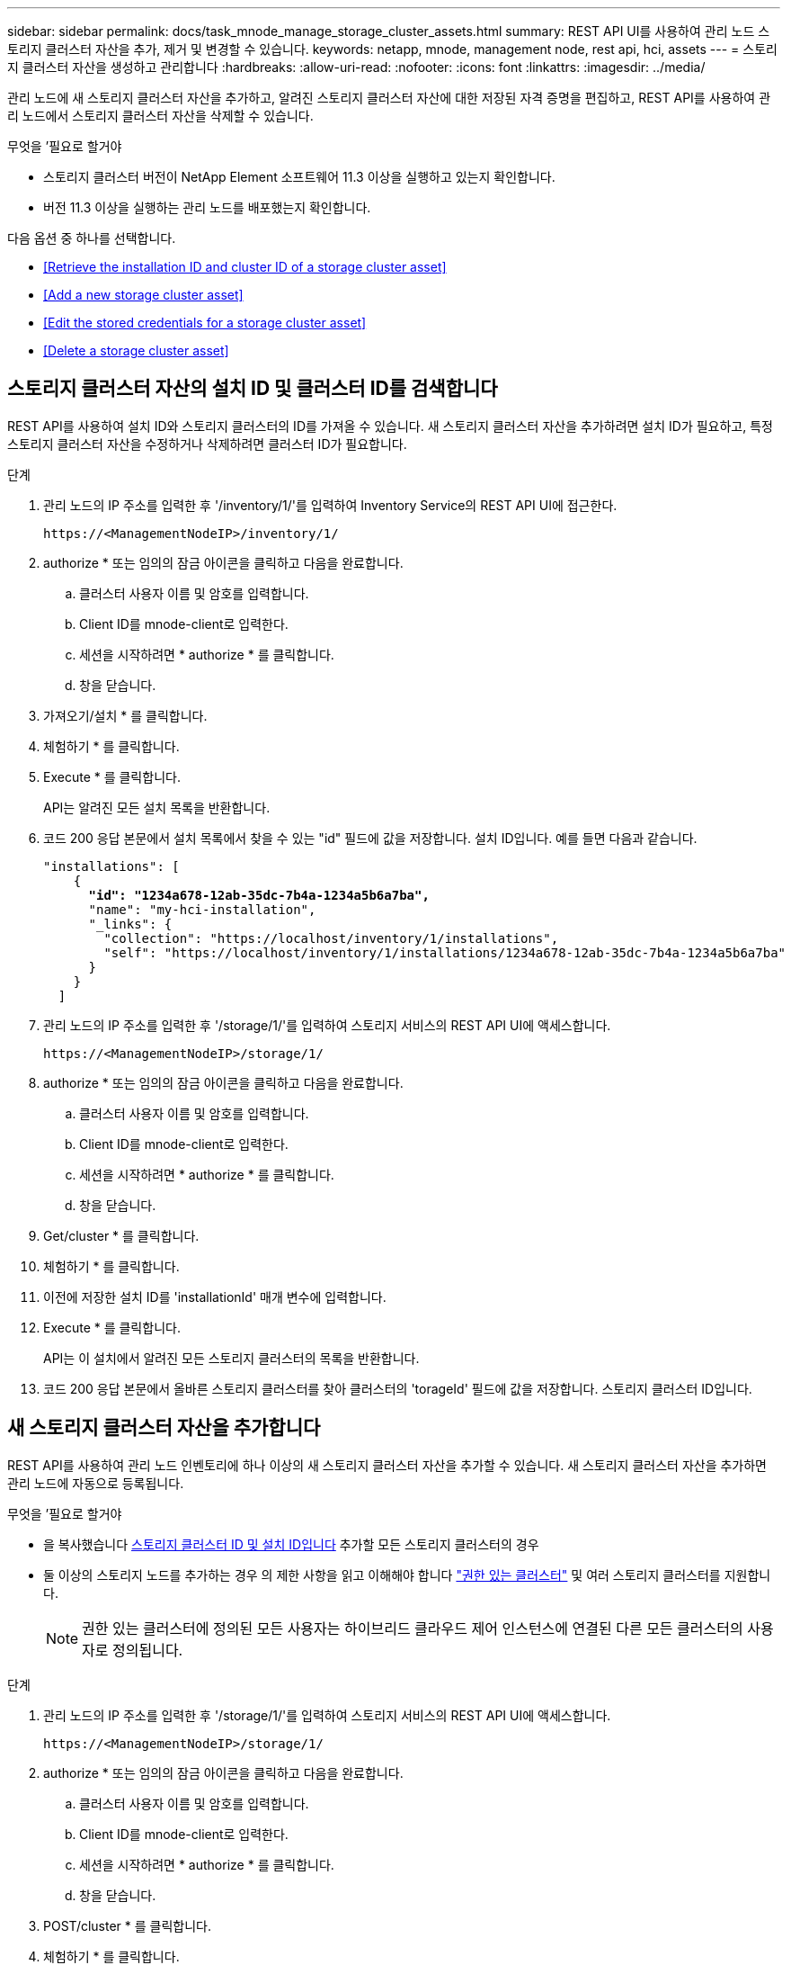 ---
sidebar: sidebar 
permalink: docs/task_mnode_manage_storage_cluster_assets.html 
summary: REST API UI를 사용하여 관리 노드 스토리지 클러스터 자산을 추가, 제거 및 변경할 수 있습니다. 
keywords: netapp, mnode, management node, rest api, hci, assets 
---
= 스토리지 클러스터 자산을 생성하고 관리합니다
:hardbreaks:
:allow-uri-read: 
:nofooter: 
:icons: font
:linkattrs: 
:imagesdir: ../media/


[role="lead"]
관리 노드에 새 스토리지 클러스터 자산을 추가하고, 알려진 스토리지 클러스터 자산에 대한 저장된 자격 증명을 편집하고, REST API를 사용하여 관리 노드에서 스토리지 클러스터 자산을 삭제할 수 있습니다.

.무엇을 &#8217;필요로 할거야
* 스토리지 클러스터 버전이 NetApp Element 소프트웨어 11.3 이상을 실행하고 있는지 확인합니다.
* 버전 11.3 이상을 실행하는 관리 노드를 배포했는지 확인합니다.


다음 옵션 중 하나를 선택합니다.

* <<Retrieve the installation ID and cluster ID of a storage cluster asset>>
* <<Add a new storage cluster asset>>
* <<Edit the stored credentials for a storage cluster asset>>
* <<Delete a storage cluster asset>>




== 스토리지 클러스터 자산의 설치 ID 및 클러스터 ID를 검색합니다

REST API를 사용하여 설치 ID와 스토리지 클러스터의 ID를 가져올 수 있습니다. 새 스토리지 클러스터 자산을 추가하려면 설치 ID가 필요하고, 특정 스토리지 클러스터 자산을 수정하거나 삭제하려면 클러스터 ID가 필요합니다.

.단계
. 관리 노드의 IP 주소를 입력한 후 '/inventory/1/'를 입력하여 Inventory Service의 REST API UI에 접근한다.
+
[listing]
----
https://<ManagementNodeIP>/inventory/1/
----
. authorize * 또는 임의의 잠금 아이콘을 클릭하고 다음을 완료합니다.
+
.. 클러스터 사용자 이름 및 암호를 입력합니다.
.. Client ID를 mnode-client로 입력한다.
.. 세션을 시작하려면 * authorize * 를 클릭합니다.
.. 창을 닫습니다.


. 가져오기/설치 * 를 클릭합니다.
. 체험하기 * 를 클릭합니다.
. Execute * 를 클릭합니다.
+
API는 알려진 모든 설치 목록을 반환합니다.

. 코드 200 응답 본문에서 설치 목록에서 찾을 수 있는 "id" 필드에 값을 저장합니다. 설치 ID입니다. 예를 들면 다음과 같습니다.
+
[listing, subs="+quotes"]
----
"installations": [
    {
      *"id": "1234a678-12ab-35dc-7b4a-1234a5b6a7ba",*
      "name": "my-hci-installation",
      "_links": {
        "collection": "https://localhost/inventory/1/installations",
        "self": "https://localhost/inventory/1/installations/1234a678-12ab-35dc-7b4a-1234a5b6a7ba"
      }
    }
  ]
----
. 관리 노드의 IP 주소를 입력한 후 '/storage/1/'를 입력하여 스토리지 서비스의 REST API UI에 액세스합니다.
+
[listing]
----
https://<ManagementNodeIP>/storage/1/
----
. authorize * 또는 임의의 잠금 아이콘을 클릭하고 다음을 완료합니다.
+
.. 클러스터 사용자 이름 및 암호를 입력합니다.
.. Client ID를 mnode-client로 입력한다.
.. 세션을 시작하려면 * authorize * 를 클릭합니다.
.. 창을 닫습니다.


. Get/cluster * 를 클릭합니다.
. 체험하기 * 를 클릭합니다.
. 이전에 저장한 설치 ID를 'installationId' 매개 변수에 입력합니다.
. Execute * 를 클릭합니다.
+
API는 이 설치에서 알려진 모든 스토리지 클러스터의 목록을 반환합니다.

. 코드 200 응답 본문에서 올바른 스토리지 클러스터를 찾아 클러스터의 'torageId' 필드에 값을 저장합니다. 스토리지 클러스터 ID입니다.




== 새 스토리지 클러스터 자산을 추가합니다

REST API를 사용하여 관리 노드 인벤토리에 하나 이상의 새 스토리지 클러스터 자산을 추가할 수 있습니다. 새 스토리지 클러스터 자산을 추가하면 관리 노드에 자동으로 등록됩니다.

.무엇을 &#8217;필요로 할거야
* 을 복사했습니다 <<Retrieve the installation ID and cluster ID of a storage cluster asset,스토리지 클러스터 ID 및 설치 ID입니다>> 추가할 모든 스토리지 클러스터의 경우
* 둘 이상의 스토리지 노드를 추가하는 경우 의 제한 사항을 읽고 이해해야 합니다 link:concept_hci_clusters.html#authoritative-storage-clusters["권한 있는 클러스터"] 및 여러 스토리지 클러스터를 지원합니다.
+

NOTE: 권한 있는 클러스터에 정의된 모든 사용자는 하이브리드 클라우드 제어 인스턴스에 연결된 다른 모든 클러스터의 사용자로 정의됩니다.



.단계
. 관리 노드의 IP 주소를 입력한 후 '/storage/1/'를 입력하여 스토리지 서비스의 REST API UI에 액세스합니다.
+
[listing]
----
https://<ManagementNodeIP>/storage/1/
----
. authorize * 또는 임의의 잠금 아이콘을 클릭하고 다음을 완료합니다.
+
.. 클러스터 사용자 이름 및 암호를 입력합니다.
.. Client ID를 mnode-client로 입력한다.
.. 세션을 시작하려면 * authorize * 를 클릭합니다.
.. 창을 닫습니다.


. POST/cluster * 를 클릭합니다.
. 체험하기 * 를 클릭합니다.
. Request body * 필드의 다음 매개 변수에 새 스토리지 클러스터의 정보를 입력합니다.
+
[listing]
----
{
  "installationId": "a1b2c34d-e56f-1a2b-c123-1ab2cd345d6e",
  "mvip": "10.0.0.1",
  "password": "admin",
  "userId": "admin"
}
----
+
|===
| 매개 변수 | 유형 | 설명 


| 'installationId'입니다 | 문자열 | 새 스토리지 클러스터를 추가할 설치 이전에 저장한 설치 ID를 이 매개 변수에 입력합니다. 


| 'VIP' | 문자열 | 스토리지 클러스터의 IPv4 관리 가상 IP 주소(MVIP)입니다. 


| "암호" | 문자열 | 스토리지 클러스터와 통신하는 데 사용되는 암호입니다. 


| 'userId'입니다 | 문자열 | 스토리지 클러스터와 통신하는 데 사용되는 사용자 ID(사용자에게 관리자 권한이 있어야 함)입니다. 
|===
. Execute * 를 클릭합니다.
+
API는 이름, 버전 및 IP 주소 정보와 같이 새로 추가된 스토리지 클러스터 자산에 대한 정보가 포함된 객체를 반환합니다.





== 스토리지 클러스터 자산에 대해 저장된 자격 증명을 편집합니다

관리 노드가 스토리지 클러스터에 로그인하는 데 사용하는 저장된 자격 증명을 편집할 수 있습니다. 선택하는 사용자는 클러스터 관리자 액세스 권한이 있어야 합니다.


NOTE: 의 단계를 따랐는지 확인합니다 <<Retrieve the installation ID and cluster ID of a storage cluster asset>> 계속하기 전에.

.단계
. 관리 노드의 IP 주소를 입력한 후 '/storage/1/'를 입력하여 스토리지 서비스의 REST API UI에 액세스합니다.
+
[listing]
----
https://<ManagementNodeIP>/storage/1/
----
. authorize * 또는 임의의 잠금 아이콘을 클릭하고 다음을 완료합니다.
+
.. 클러스터 사용자 이름 및 암호를 입력합니다.
.. Client ID를 mnode-client로 입력한다.
.. 세션을 시작하려면 * authorize * 를 클릭합니다.
.. 창을 닫습니다.


. put/clusters/{storageId} * 를 클릭합니다.
. 체험하기 * 를 클릭합니다.
. 앞서 복사한 스토리지 클러스터 ID를 'torageId' 매개 변수에 붙여넣습니다.
. [요청 본문] * 필드에서 다음 매개 변수 중 하나 또는 모두를 변경합니다.
+
[listing]
----
{
  "password": "adminadmin",
  "userId": "admin"
}
----
+
|===
| 매개 변수 | 유형 | 설명 


| "암호" | 문자열 | 스토리지 클러스터와 통신하는 데 사용되는 암호입니다. 


| 'userId'입니다 | 문자열 | 스토리지 클러스터와 통신하는 데 사용되는 사용자 ID(사용자에게 관리자 권한이 있어야 함)입니다. 
|===
. Execute * 를 클릭합니다.




== 스토리지 클러스터 자산을 삭제합니다

스토리지 클러스터가 더 이상 서비스 상태가 아니면 스토리지 클러스터 자산을 삭제할 수 있습니다. 스토리지 클러스터 자산을 제거하면 관리 노드에서 자동으로 등록이 취소됩니다.


NOTE: 의 단계를 따랐는지 확인합니다 <<Retrieve the installation ID and cluster ID of a storage cluster asset>> 계속하기 전에.

.단계
. 관리 노드의 IP 주소를 입력한 후 '/storage/1/'를 입력하여 스토리지 서비스의 REST API UI에 액세스합니다.
+
[listing]
----
https://<ManagementNodeIP>/storage/1/
----
. authorize * 또는 임의의 잠금 아이콘을 클릭하고 다음을 완료합니다.
+
.. 클러스터 사용자 이름 및 암호를 입력합니다.
.. Client ID를 mnode-client로 입력한다.
.. 세션을 시작하려면 * authorize * 를 클릭합니다.
.. 창을 닫습니다.


. delete/clusters/{storageId} * 를 클릭합니다.
. 체험하기 * 를 클릭합니다.
. 앞서 복사한 스토리지 클러스터 ID를 'torageId' 매개 변수에 입력합니다.
. Execute * 를 클릭합니다.
+
성공 시 API는 빈 응답을 반환합니다.



[discrete]
== 자세한 내용을 확인하십시오

* link:concept_hci_clusters.html#authoritative-storage-clusters["권한 있는 클러스터"]
* https://docs.netapp.com/us-en/vcp/index.html["vCenter Server용 NetApp Element 플러그인"^]
* https://www.netapp.com/hybrid-cloud/hci-documentation/["NetApp HCI 리소스 페이지 를 참조하십시오"^]

